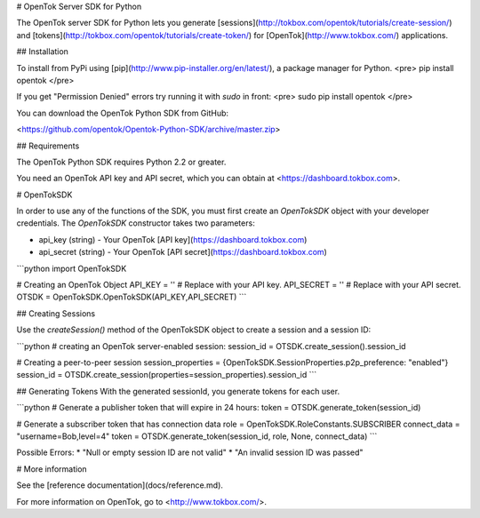 # OpenTok Server SDK for Python

The OpenTok server SDK for Python lets you generate [sessions](http://tokbox.com/opentok/tutorials/create-session/) and
[tokens](http://tokbox.com/opentok/tutorials/create-token/) for [OpenTok](http://www.tokbox.com/) applications.


## Installation

To install from PyPi using [pip](http://www.pip-installer.org/en/latest/), a package manager for Python. 
<pre>
pip install opentok
</pre>

If you get "Permission Denied" errors try running it with `sudo` in front:
<pre>
sudo pip install opentok
</pre>

You can download the OpenTok Python SDK from GitHub:

<https://github.com/opentok/Opentok-Python-SDK/archive/master.zip>


## Requirements

The OpenTok Python SDK requires Python 2.2 or greater.

You need an OpenTok API key and API secret, which you can obtain at <https://dashboard.tokbox.com>.

# OpenTokSDK

In order to use any of the functions of the SDK, you must first create an `OpenTokSDK` object with your developer credentials.  
The `OpenTokSDK` constructor takes two parameters:

* api_key (string) - Your OpenTok [API key](https://dashboard.tokbox.com)
* api_secret (string) - Your OpenTok [API secret](https://dashboard.tokbox.com)

```python
import OpenTokSDK

# Creating an OpenTok Object
API_KEY = ''     # Replace with your API key.
API_SECRET = ''  # Replace with your API secret.
OTSDK = OpenTokSDK.OpenTokSDK(API_KEY,API_SECRET)
```


## Creating Sessions

Use the `createSession()` method of the OpenTokSDK object to create a session and a session ID:

```python
# creating an OpenTok server-enabled session:
session_id = OTSDK.create_session().session_id

# Creating a peer-to-peer session
session_properties = {OpenTokSDK.SessionProperties.p2p_preference: "enabled"}
session_id = OTSDK.create_session(properties=session_properties).session_id
```

## Generating Tokens
With the generated sessionId, you generate tokens for each user.

```python
# Generate a publisher token that will expire in 24 hours:
token = OTSDK.generate_token(session_id)

# Generate a subscriber token that has connection data
role = OpenTokSDK.RoleConstants.SUBSCRIBER
connect_data = "username=Bob,level=4"
token = OTSDK.generate_token(session_id, role, None, connect_data)
```

Possible Errors:
* "Null or empty session ID are not valid"  
* "An invalid session ID was passed"

# More information

See the [reference documentation](docs/reference.md).

For more information on OpenTok, go to <http://www.tokbox.com/>.
